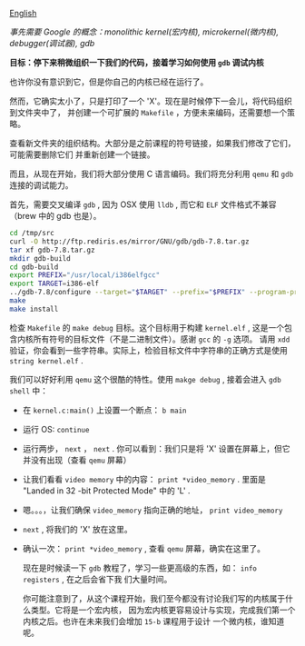 [[file:./README_en.md][English]]

/事先需要 Google 的概念：monolithic kernel(宏内核), microkernel(微内核), debugger(调试器), gdb/

*目标：停下来稍微组织一下我们的代码，接着学习如何使用 =gdb= 调试内核*

也许你没有意识到它，但是你自己的内核已经在运行了。

然而，它确实太小了，只是打印了一个 'X'。现在是时候停下一会儿，将代码组织到文件夹中了，
并创建一个可扩展的 =Makefile= ，方便未来编码，还需要想一个策略。

查看新文件夹的组织结构。大部分是之前课程的符号链接，如果我们修改了它们，可能需要删除它们
并重新创建一个链接。

而且，从现在开始，我们将大部分使用 C 语言编码。我们将充分利用 =qemu= 和 =gdb= 连接的调试能力。

首先，需要交叉编译 =gdb= , 因为 OSX 使用 =lldb= , 而它和 =ELF= 文件格式不兼容（brew 中的 gdb 也是）。

#+BEGIN_SRC sh
cd /tmp/src
curl -O http://ftp.rediris.es/mirror/GNU/gdb/gdb-7.8.tar.gz
tar xf gdb-7.8.tar.gz
mkdir gdb-build
cd gdb-build
export PREFIX="/usr/local/i386elfgcc"
export TARGET=i386-elf
../gdb-7.8/configure --target="$TARGET" --prefix="$PREFIX" --program-prefix=i386-elf-
make
make install
#+END_SRC

检查 =Makefile= 的 =make debug= 目标。这个目标用于构建 =kernel.elf= , 这是一个包含内核所有符号的目标文件（不是二进制文件）。感谢 =gcc= 的 =-g= 选项。
请用 =xdd= 验证，你会看到一些字符串。实际上，检验目标文件中字符串的正确方式是使用
=string kernel.elf= .

我们可以好好利用 =qemu= 这个很酷的特性。使用 =makge debug= , 接着会进入 =gdb shell=
中：

- 在 =kernel.c:main()= 上设置一个断点： =b main=
- 运行 OS: =continue=
- 运行两步， =next= ， =next= . 你可以看到：我们只是将 'X' 设置在屏幕上，但它并没有出现（查看
   =qemu= 屏幕）
- 让我们看看 =video memory= 中的内容： =print *video_memory= . 里面是 "Landed in 32
  -bit Protected Mode" 中的 'L' .
- 嗯。。。，让我们确保 =video_memory= 指向正确的地址， =print video_memory=
- =next= , 将我们的 'X' 放在这里。
- 确认一次： =print *video_memory= , 查看 =qemu= 屏幕，确实在这里了。

  现在是时候读一下 =gdb= 教程了，学习一些更高级的东西，如： =info registers= , 在之后会省下我
  们大量时间。

  你可能注意到了，从这个课程开始，我们至今都没有讨论我们写的内核属于什么类型。它将是一个宏内核，
  因为宏内核更容易设计与实现，完成我们第一个内核之后。也许在未来我们会增加 =15-b= 课程用于设计
  一个微内核，谁知道呢。
